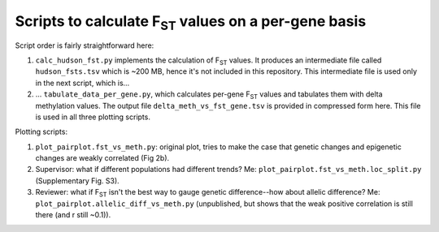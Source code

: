 ===================================================
Scripts to calculate F\ :sub:`ST` values on a per-gene basis
===================================================

Script order is fairly straightforward here:

1. ``calc_hudson_fst.py`` implements the calculation of F\ :sub:`ST` values. It produces an intermediate file called ``hudson_fsts.tsv`` which is ~200 MB, hence it's not included in this repository. This intermediate file is used only in the next script, which is...

2. ... ``tabulate_data_per_gene.py``, which calculates per-gene F\ :sub:`ST` values and tabulates them with delta methylation values. The output file ``delta_meth_vs_fst_gene.tsv`` is provided in compressed form here. This file is used in all three plotting scripts.

Plotting scripts:

1. ``plot_pairplot.fst_vs_meth.py``: original plot, tries to make the case that genetic changes and epigenetic changes are weakly correlated (Fig 2b).

2. Supervisor: what if different populations had different trends? Me: ``plot_pairplot.fst_vs_meth.loc_split.py`` (Supplementary Fig. S3).

3. Reviewer: what if F\ :sub:`ST` isn't the best way to gauge genetic difference--how about allelic difference? Me: ``plot_pairplot.allelic_diff_vs_meth.py`` (unpublished, but shows that the weak positive correlation is still there (and r still ~0.1)).
